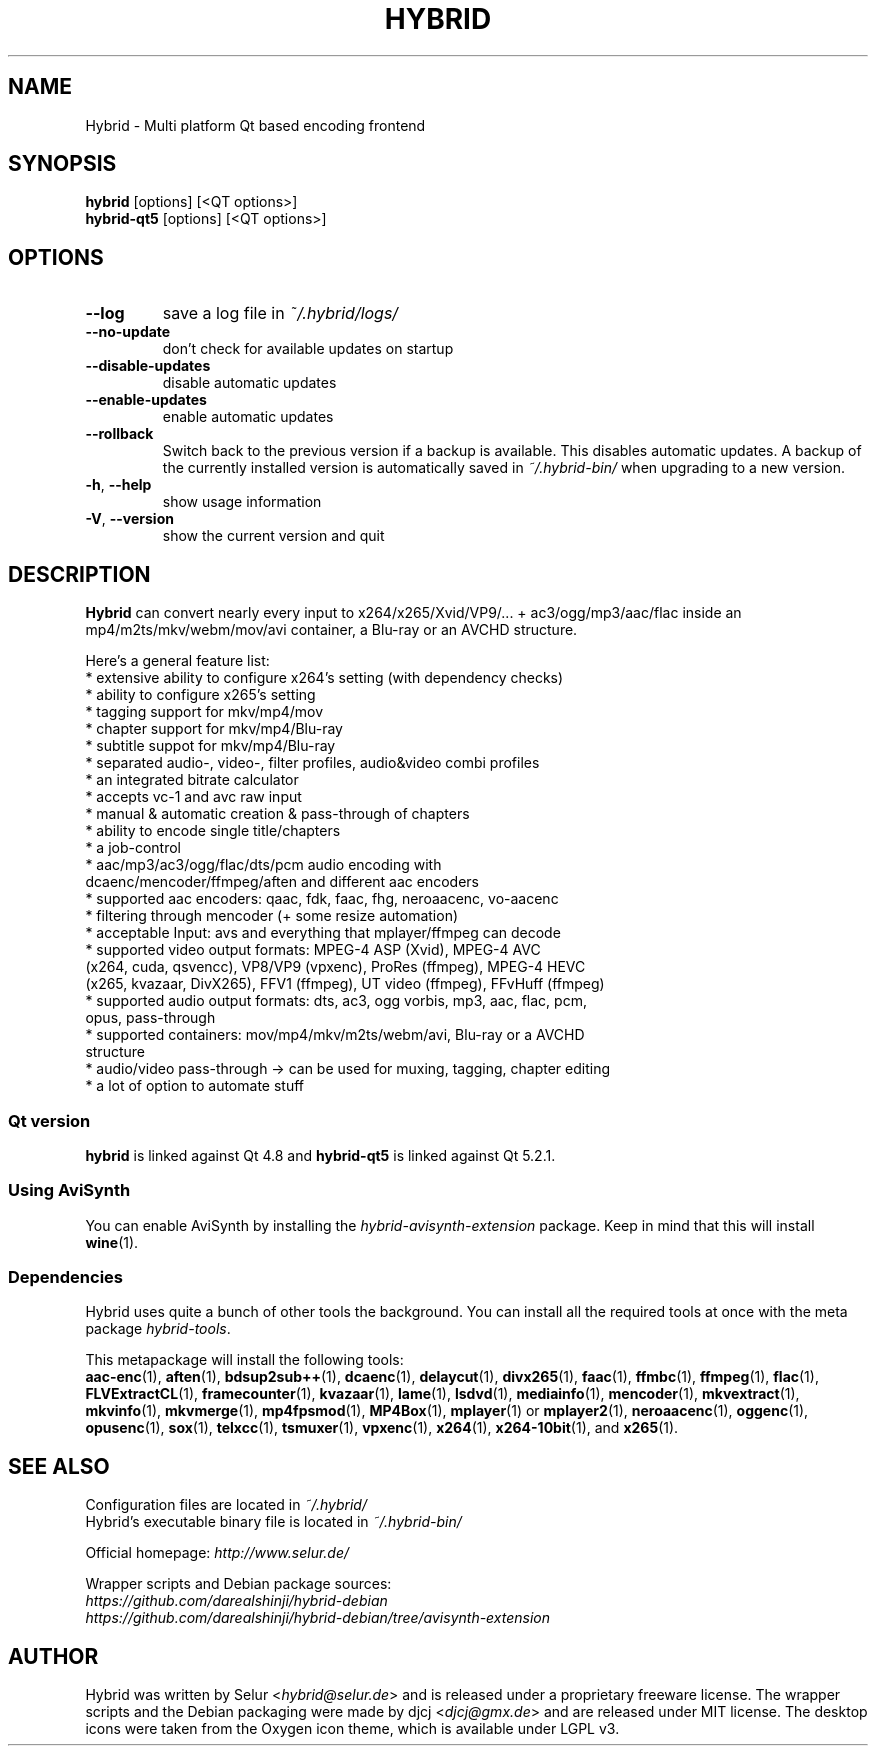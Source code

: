 .TH HYBRID 1 "August 2015"

.SH NAME
Hybrid \- Multi platform Qt based encoding frontend

.SH SYNOPSIS
.B hybrid \fR[options] [<QT options>]
.br
.B hybrid\-qt5 \fR[options] [<QT options>]

.SH OPTIONS
.TP
.B \-\-log
save a log file in
.I ~/.hybrid/logs/
.TP
.B \-\-no\-update
don't check for available updates on startup
.TP
.B \-\-disable-updates
disable automatic updates
.TP
.B \-\-enable-updates
enable automatic updates
.TP
.B \-\-rollback
Switch back to the previous version if a backup is available.
This disables automatic updates.
A backup of the currently installed version is automatically saved in
.I ~/.hybrid\-bin/
when upgrading to a new version.
.TP
.B \-h\fR, \fB\-\-help
show usage information
.TP
.B \-V\fR, \fB\-\-version
show the current version and quit

.SH DESCRIPTION
.B Hybrid
can convert nearly every input to x264/x265/Xvid/VP9/... + ac3/ogg/mp3/aac/flac
inside an mp4/m2ts/mkv/webm/mov/avi container, a Blu\-ray or an AVCHD structure.

Here's a general feature list:
 * extensive ability to configure x264's setting (with dependency checks)
 * ability to configure x265's setting
 * tagging support for mkv/mp4/mov
 * chapter support for mkv/mp4/Blu\-ray
 * subtitle suppot for mkv/mp4/Blu\-ray
 * separated audio\-, video\-, filter profiles, audio&video combi profiles
 * an integrated bitrate calculator
 * accepts vc\-1 and avc raw input
 * manual & automatic creation & pass\-through of chapters
 * ability to encode single title/chapters
 * a job\-control
 * aac/mp3/ac3/ogg/flac/dts/pcm audio encoding with
   dcaenc/mencoder/ffmpeg/aften and different aac encoders
 * supported aac encoders: qaac, fdk, faac, fhg, neroaacenc, vo\-aacenc
 * filtering through mencoder (+ some resize automation)
 * acceptable Input: avs and everything that mplayer/ffmpeg can decode
 * supported video output formats: MPEG\-4 ASP (Xvid), MPEG\-4 AVC
   (x264, cuda, qsvencc), VP8/VP9 (vpxenc), ProRes (ffmpeg), MPEG\-4 HEVC
   (x265, kvazaar, DivX265), FFV1 (ffmpeg), UT video (ffmpeg), FFvHuff (ffmpeg)
 * supported audio output formats: dts, ac3, ogg vorbis, mp3, aac, flac, pcm,
   opus, pass\-through
 * supported containers: mov/mp4/mkv/m2ts/webm/avi, Blu\-ray or a AVCHD
   structure
 * audio/video pass\-through \-> can be used for muxing, tagging, chapter editing
 * a lot of option to automate stuff

.SS "Qt version"
.B hybrid\fR is linked against Qt 4.8 and
.B hybrid\-qt5\fR is linked against Qt 5.2.1.

.SS "Using AviSynth"
You can enable AviSynth by installing the \fIhybrid\-avisynth\-extension\fR package.
Keep in mind that this will install
.BR wine (1).

.SS Dependencies
Hybrid uses quite a bunch of other tools the background.
You can install all the required tools at once with the meta package \fIhybrid\-tools\fR.
.PP
This metapackage will install the following tools:
.br
.BR aac-enc (1),
.BR aften (1),
.BR bdsup2sub++ (1),
.BR dcaenc (1),
.BR delaycut (1),
.BR divx265 (1),
.BR faac (1),
.BR ffmbc (1),
.BR ffmpeg (1),
.BR flac (1),
.BR FLVExtractCL (1),
.BR framecounter (1),
.BR kvazaar (1),
.BR lame (1),
.BR lsdvd (1),
.BR mediainfo (1),
.BR mencoder (1),
.BR mkvextract (1),
.BR mkvinfo (1),
.BR mkvmerge (1),
.BR mp4fpsmod (1),
.BR MP4Box (1),
.BR mplayer (1)
or
.BR mplayer2 (1),
.BR neroaacenc (1),
.BR oggenc (1),
.BR opusenc (1),
.BR sox (1),
.BR telxcc (1),
.BR tsmuxer (1),
.BR vpxenc (1),
.BR x264 (1),
.BR x264-10bit (1),
and
.BR x265 (1).

.SH "SEE ALSO"
Configuration files are located in \fI~/.hybrid/\fR
.br
Hybrid's executable binary file is located in \fI~/.hybrid\-bin/\fR
.PP
Official homepage:
.I http://www.selur.de/
.PP
Wrapper scripts and Debian package sources:
.br
.I https://github.com/darealshinji/hybrid\-debian
.br
.I https://github.com/darealshinji/hybrid-debian/tree/avisynth-extension

.SH AUTHOR
Hybrid was written by Selur <\fIhybrid@selur.de\fR> and is released under a proprietary freeware license.
The wrapper scripts and the Debian packaging were made by djcj <\fIdjcj@gmx.de\fR> and are released under MIT license.
The desktop icons were taken from the Oxygen icon theme, which is available under LGPL v3.
